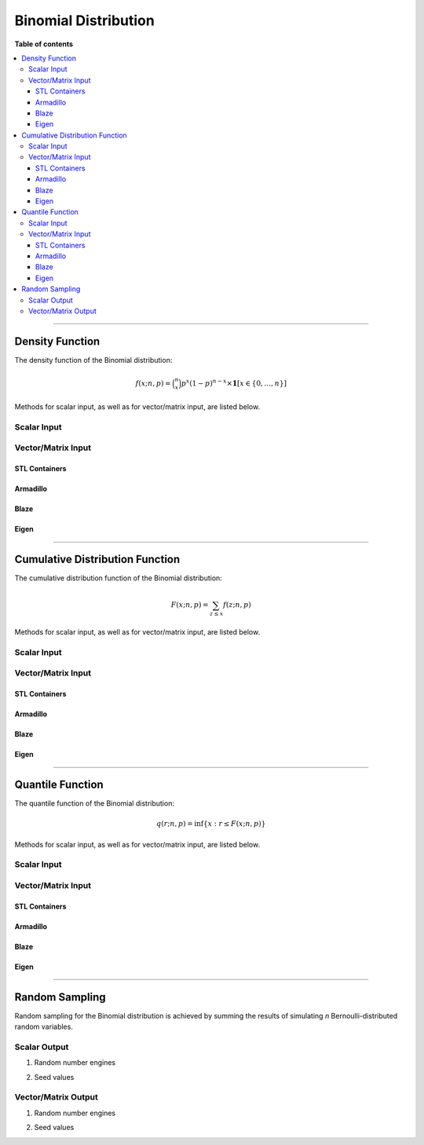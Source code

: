 .. Copyright (c) 2011-2023 Keith O'Hara

   Distributed under the terms of the Apache License, Version 2.0.

   The full license is in the file LICENSE, distributed with this software.

Binomial Distribution
=====================

**Table of contents**

.. contents:: :local:

----

Density Function
----------------

The density function of the Binomial distribution:

.. math::

   f(x; n, p) = \binom{n}{x} p^x (1-p)^{n-x} \times \mathbf{1}[x \in \{0,\ldots,n\}]

Methods for scalar input, as well as for vector/matrix input, are listed below.

Scalar Input
~~~~~~~~~~~~

.. _dbinom-func-ref1:
.. doxygenfunction:: dbinom(const llint_t, const llint_t, const T, const bool)
   :project: statslib

Vector/Matrix Input
~~~~~~~~~~~~~~~~~~~

STL Containers
______________

.. _dbinom-func-ref2:
.. doxygenfunction:: dbinom(const std::vector<eT>&, const llint_t, const T1, const bool)
   :project: statslib

Armadillo
_________

.. _dbinom-func-ref3:
.. doxygenfunction:: dbinom(const ArmaMat<eT>&, const llint_t, const T1, const bool)
   :project: statslib

Blaze
_____

.. _dbinom-func-ref4:
.. doxygenfunction:: dbinom(const BlazeMat<eT, To>&, const llint_t, const T1, const bool)
   :project: statslib

Eigen
_____

.. _dbinom-func-ref5:
.. doxygenfunction:: dbinom(const EigenMat<eT, iTr, iTc>&, const llint_t, const T1, const bool)
   :project: statslib

----

Cumulative Distribution Function
--------------------------------

The cumulative distribution function of the Binomial distribution:

.. math::

   F(x; n, p) = \sum_{z \leq x} f(z; n, p)

Methods for scalar input, as well as for vector/matrix input, are listed below.

Scalar Input
~~~~~~~~~~~~

.. _pbinom-func-ref1:
.. doxygenfunction:: pbinom(const llint_t, const llint_t, const T, const bool)
   :project: statslib

Vector/Matrix Input
~~~~~~~~~~~~~~~~~~~

STL Containers
______________

.. _pbinom-func-ref2:
.. doxygenfunction:: pbinom(const std::vector<eT>&, const llint_t, const T1, const bool)
   :project: statslib

Armadillo
_________

.. _pbinom-func-ref3:
.. doxygenfunction:: pbinom(const ArmaMat<eT>&, const llint_t, const T1, const bool)
   :project: statslib

Blaze
_____

.. _pbinom-func-ref4:
.. doxygenfunction:: pbinom(const BlazeMat<eT, To>&, const llint_t, const T1, const bool)
   :project: statslib

Eigen
_____

.. _pbinom-func-ref5:
.. doxygenfunction:: pbinom(const EigenMat<eT, iTr, iTc>&, const llint_t, const T1, const bool)
   :project: statslib

----

Quantile Function
-----------------

The quantile function of the Binomial distribution:

.. math::

   q(r; n, p) = \inf \left\{ x : r \leq F(x; n, p) \right\}

Methods for scalar input, as well as for vector/matrix input, are listed below.

Scalar Input
~~~~~~~~~~~~

.. _qbinom-func-ref1:
.. doxygenfunction:: qbinom(const T1, const llint_t, const T2)
   :project: statslib

Vector/Matrix Input
~~~~~~~~~~~~~~~~~~~

STL Containers
______________

.. _qbinom-func-ref2:
.. doxygenfunction:: qbinom(const std::vector<eT>&, const llint_t, const T1)
   :project: statslib

Armadillo
_________

.. _qbinom-func-ref3:
.. doxygenfunction:: qbinom(const ArmaMat<eT>&, const llint_t, const T1)
   :project: statslib

Blaze
_____

.. _qbinom-func-ref4:
.. doxygenfunction:: qbinom(const BlazeMat<eT, To>&, const llint_t, const T1)
   :project: statslib

Eigen
_____

.. _qbinom-func-ref5:
.. doxygenfunction:: qbinom(const EigenMat<eT, iTr, iTc>&, const llint_t, const T1)
   :project: statslib

----

Random Sampling
---------------

Random sampling for the Binomial distribution is achieved by summing the results of simulating `n` Bernoulli-distributed random variables.

Scalar Output
~~~~~~~~~~~~~

1. Random number engines

.. _rbinom-func-ref1:
.. doxygenfunction:: rbinom(const llint_t, const T, rand_engine_t&)
   :project: statslib

2. Seed values

.. _rbinom-func-ref2:
.. doxygenfunction:: rbinom(const llint_t, const T, const ullint_t)
   :project: statslib

Vector/Matrix Output
~~~~~~~~~~~~~~~~~~~~

1. Random number engines

.. _rbinom-func-ref3:
.. doxygenfunction:: rbinom(const ullint_t, const ullint_t, const llint_t, const T1, rand_engine_t&)
   :project: statslib

2. Seed values

.. _rbinom-func-ref4:
.. doxygenfunction:: rbinom(const ullint_t, const ullint_t, const llint_t, const T1, const ullint_t)
   :project: statslib
